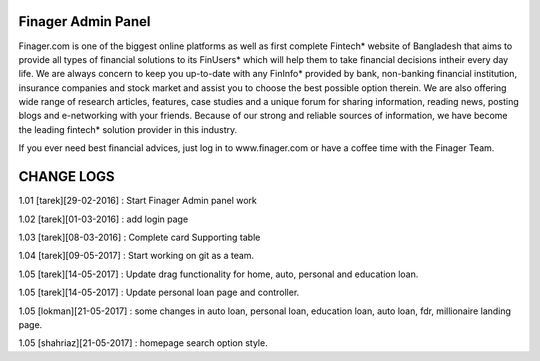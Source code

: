 ###################
Finager Admin Panel
###################

Finager.com is one of the biggest online platforms as well as first complete Fintech* website of Bangladesh that aims to provide all types of financial solutions to its FinUsers* which will help them to take financial decisions intheir every day life. We are always concern to keep you up-to-date with any FinInfo* provided by bank, non-banking financial institution, insurance companies and stock market and assist you to choose the best possible option therein. We are also offering wide range of research articles, features, case studies and a unique forum for sharing information, reading news, posting blogs and e-networking with your friends. Because of our strong and reliable sources of information, we have become the leading fintech* solution provider in this industry.

If you ever need best financial advices, just log in to www.finager.com or have a coffee time with the Finager Team.



#############
 CHANGE LOGS
#############


1.01 [tarek][29-02-2016] : Start Finager Admin panel work

1.02 [tarek][01-03-2016] : add login page

1.03 [tarek][08-03-2016] :  Complete card Supporting table

1.04 [tarek][09-05-2017] :  Start working on git as a team.

1.05 [tarek][14-05-2017] :  Update drag functionality for home, auto, personal and education loan.

1.05 [tarek][14-05-2017] :  Update personal loan page and controller.

1.05 [lokman][21-05-2017] :  some changes in auto loan, personal loan, education loan, auto loan, fdr, millionaire landing page.

1.05 [shahriaz][21-05-2017] :  homepage search option style.

